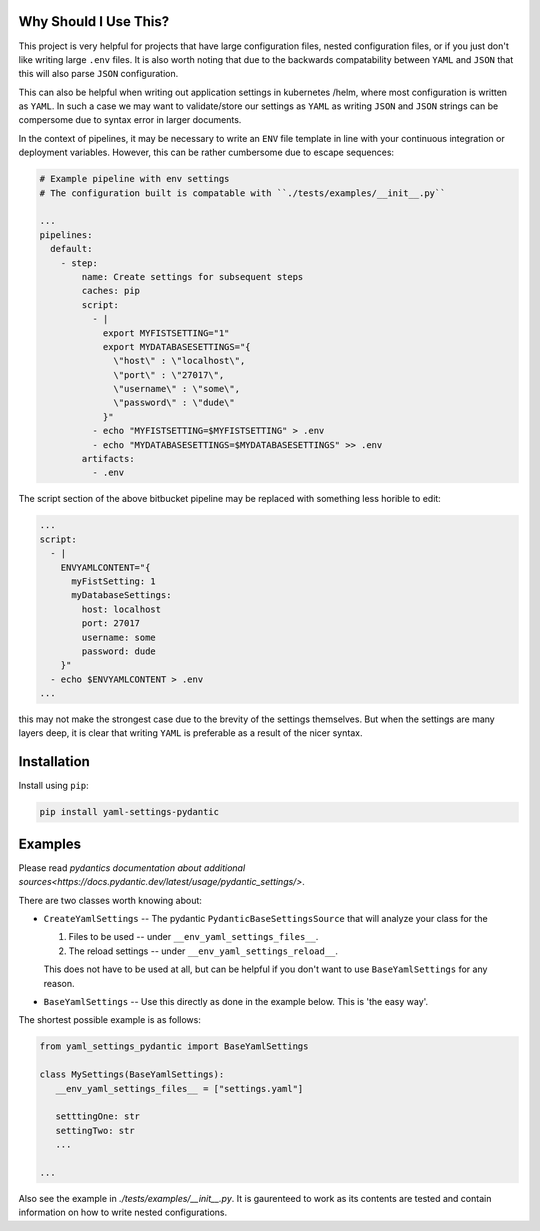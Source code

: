 Why Should I Use This?
================================================================

This project is very helpful for projects that have large configuration files,
nested configuration files, or if you just don't like writing large ``.env``
files. It is also worth noting that due to the backwards compatability between
``YAML`` and ``JSON`` that this will also parse ``JSON`` configuration.

This can also be helpful when writing out application settings in kubernetes
/helm, where most configuration is written as ``YAML``. In such a case we may
want to validate/store our settings as ``YAML`` as writing ``JSON`` and
``JSON`` strings can be compersome due to syntax error in larger documents.

In the context of pipelines, it may be necessary to write an ``ENV`` file
template in line with your continuous integration or deployment variables.
However, this can be rather cumbersome due to escape sequences:

.. code:: yaml

  # Example pipeline with env settings
  # The configuration built is compatable with ``./tests/examples/__init__.py``

  ...
  pipelines:
    default:
      - step:
          name: Create settings for subsequent steps
          caches: pip
          script:
            - |
              export MYFISTSETTING="1"
              export MYDATABASESETTINGS="{
                \"host\" : \"localhost\",
                \"port\" : \"27017\",
                \"username\" : \"some\",
                \"password\" : \"dude\"
              }"
            - echo "MYFISTSETTING=$MYFISTSETTING" > .env
            - echo "MYDATABASESETTINGS=$MYDATABASESETTINGS" >> .env
          artifacts:
            - .env


The script section of the above bitbucket pipeline may be
replaced with something less horible to edit:

.. code:: yaml

  ...
  script:
    - |
      ENVYAMLCONTENT="{
        myFistSetting: 1
        myDatabaseSettings:
          host: localhost
          port: 27017
          username: some
          password: dude
      }"
    - echo $ENVYAMLCONTENT > .env
  ...


this may not make the strongest case due to the brevity of the settings
themselves. But when the settings are many layers deep, it is clear that
writing ``YAML`` is preferable as a result of the nicer syntax.


Installation
===============================================================================

Install using ``pip``:

.. code:: bash

  pip install yaml-settings-pydantic


Examples
===============================================================================

Please read `pydantics documentation about additional sources<https://docs.pydantic.dev/latest/usage/pydantic_settings/>`.

There are two classes worth knowing about:

- ``CreateYamlSettings`` -- The pydantic ``PydanticBaseSettingsSource`` that
  will analyze your class for the

  1. Files to be used -- under ``__env_yaml_settings_files__``.
  2. The reload settings -- under ``__env_yaml_settings_reload__``.

  This does not have to be used at all, but can be helpful if you don't want to
  use ``BaseYamlSettings`` for any reason.

- ``BaseYamlSettings`` -- Use this directly as done in the example below. This
  is 'the easy way'.


The shortest possible example is as follows:

.. code:: python

   from yaml_settings_pydantic import BaseYamlSettings

   class MySettings(BaseYamlSettings):
      __env_yaml_settings_files__ = ["settings.yaml"]

      setttingOne: str
      settingTwo: str
      ...

   ...


Also see the example in `./tests/examples/__init__.py`. It is gaurenteed to
work as its contents are tested and contain information on how to write nested
configurations.
